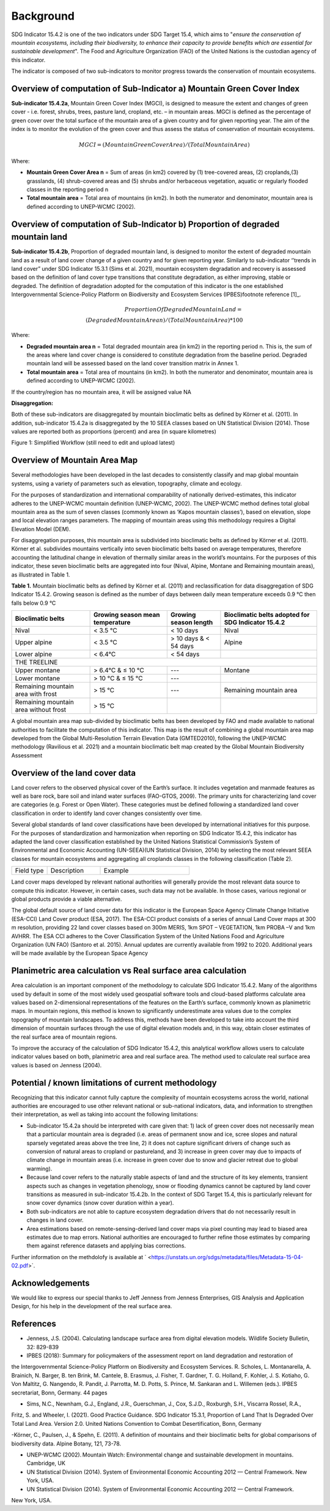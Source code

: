 Background
==========
SDG Indicator 15.4.2 is one of the two indicators under SDG Target 15.4, which aims to "*ensure the conservation of mountain ecosystems, including their biodiversity, to enhance their capacity to provide benefits which are essential for sustainable development*". The Food and Agriculture Organization (FAO) of the United Nations is the custodian agency of this indicator.  

The indicator is composed of two sub-indicators to monitor progress towards the conservation of mountain ecosystems. 


Overview of computation of Sub-Indicator a) Mountain Green Cover Index
^^^^^^^^^^^^^^^^^^^^^^^^^^^^^^^^^^^^^^^^^^^^^^^^^^^^^^^^^^^^^^^^^^^^^^

**Sub-indicator 15.4.2a**, Mountain Green Cover Index (MGCI), is designed to measure the extent and changes of green cover - i.e. forest, shrubs, trees, pasture land, cropland, etc. – in mountain areas. MGCI is defined as the percentage of green cover over the total surface of the mountain area of a given country and for given reporting year. The aim of the index is to monitor the evolution of the green cover and thus assess the status of conservation of mountain ecosystems. 

.. math::
    
    MGCI = (Mountain Green Cover Area)/(Total Mountain Area)

Where: 

- **Mountain Green Cover Area n** = Sum of areas (in km2) covered by (1) tree-covered areas, (2) croplands,(3) grasslands, (4) shrub-covered areas and (5) shrubs and/or herbaceous vegetation, aquatic or regularly flooded classes in the reporting period n 
- **Total mountain area** = Total area of mountains (in km2). In both the numerator and denominator, mountain area is defined according to UNEP-WCMC (2002).


Overview of computation of Sub-Indicator b) Proportion of degraded mountain land
^^^^^^^^^^^^^^^^^^^^^^^^^^^^^^^^^^^^^^^^^^^^^^^^^^^^^^^^^^^^^^^^^^^^^^^^^^^^^^^^^

**Sub-indicator 15.4.2b**, Proportion of degraded mountain land, is designed to monitor the extent of degraded mountain land as a result of land cover change of a given country and for given reporting year. Similarly to sub-indicator ‘’trends in land cover” under SDG Indicator 15.3.1 (Sims et al. 2021), mountain ecosystem degradation and recovery is assessed based on the definition of land cover type transitions that constitute degradation, as either improving, stable or degraded. The definition of degradation adopted for the computation of this indicator is the one established Intergovernmental Science-Policy Platform on Biodiversity and Ecosystem Services (IPBES)footnote reference [1]_.

.. math::

	Proportion Of Degraded Mountain Land = \\
	(Degraded Mountain Area n) / (Total Mountain Area) * 100

Where:

- **Degraded mountain area n** = Total degraded mountain area (in km2) in the reporting period n. This is, the sum of the areas where land cover change is considered to constitute degradation from the baseline period. Degraded mountain land will be assessed based on the land cover transition matrix in Annex 1.
- **Total mountain area** = Total area of mountains (in km2). In both the numerator and denominator, mountain area is defined according to UNEP-WCMC (2002).

If the country/region has no mountain area, it will be assigned value NA

.. [1]IPBES defines land degradation as “the many human-caused processes that drive the decline or loss in biodiversity, ecosystem functions or ecosystem services in any terrestrial and associated aquatic ecosystems” (IPBES, 2018)


**Disaggregation:**

Both of these sub-indicators are disaggregated by mountain bioclimatic belts as defined by Körner et al. (2011). In addition, sub-indicator 15.4.2a is
disaggregated by the 10 SEEA classes based on UN Statistical Division (2014).  Those values are reported both as proportions (percent) and area (in square kilometres)


|imageworkflow|

Figure 1: Simplified Workflow (still need to edit and upload latest)


Overview of Mountain Area Map
^^^^^^^^^^^^^^^^^^^^^^^^^^^^^

Several methodologies have been developed in the last decades to consistently classify and map global mountain systems, using a variety of parameters such as elevation, topography, climate and ecology.

For the purposes of standardization and international comparability of nationally derived-estimates, this indicator adheres to the UNEP-WCMC mountain definition (UNEP-WCMC, 2002). The UNEP-WCMC method defines total global mountain area as the sum of seven classes (commonly known as ‘Kapos mountain classes’), based on elevation, slope and local elevation ranges parameters. The mapping of mountain areas using this methodology requires a Digital Elevation Model (DEM).

For disaggregation purposes, this mountain area is subdivided into bioclimatic belts as defined by Körner et al. (2011). Körner et al. subdivides mountains vertically into seven bioclimatic belts based on average temperatures, therefore accounting the latitudinal change in elevation of thermally similar areas in the world’s mountains. For the purposes of this indicator, these seven bioclimatic belts are aggregated into four (Nival, Alpine, Montane and Remaining mountain areas), as illustrated in Table 1.

**Table 1.** Mountain bioclimatic belts as defined by Körner et al. (2011) and reclassification for data disaggregation of SDG Indicator 15.4.2. Growing season is defined as the number of days between daily mean temperature exceeds 0.9 °C then falls below 0.9 °C

+----------------------+------------------+-------------------------+-------------------------+
|                      |                  |                         | Bioclimatic belts       |
+ Bioclimatic belts    | Growing season   | Growing season length   | adopted for SDG         |
|                      | mean temperature |                         | Indicator 15.4.2        |
+======================+==================+=========================+=========================+
| Nival                | < 3.5 °C         | < 10 days               | Nival                   |
+----------------------+------------------+-------------------------+-------------------------+
| Upper alpine         | < 3.5 °C         | > 10 days & < 54 days   | Alpine                  |
+----------------------+------------------+-------------------------+-------------------------+
| Lower alpine         | < 6.4°C          | < 54 days               |                         |
+----------------------+------------------+-------------------------+-------------------------+
| THE TREELINE                                                                                |
+----------------------+------------------+-------------------------+-------------------------+
| Upper montane        | > 6.4°C & ≤ 10 °C| ---                     | Montane                 |
+----------------------+------------------+-------------------------+-------------------------+
| Lower montane        | > 10 °C & ≤ 15 °C| ---                     |                         |
+----------------------+------------------+-------------------------+-------------------------+
| Remaining mountain   | > 15 °C          | ---                     | Remaining mountain area | 
| area with frost      |                  |                         |                         |
+----------------------+------------------+-------------------------+-------------------------+
| Remaining mountain   |                  |                         |                         |
| area without frost   | > 15 °C          |                         |                         |
+----------------------+------------------+-------------------------+-------------------------+


A global mountain area map sub-divided by bioclimatic belts has been developed by FAO and made available to national authorities to facilitate the computation of this indicator. This map is the result of combining a global mountain area map developed from the Global Multi-Resolution Terrain Elevation Data (GMTED2010), following the UNEP-WCMC methodology (Ravilious et al. 2021) and a mountain bioclimatic belt map created by the Global Mountain Biodiversity Assessment

Overview of the land cover data
^^^^^^^^^^^^^^^^^^^^^^^^^^^^^^^

Land cover refers to the observed physical cover of the Earth’s surface. It includes vegetation and manmade features as well as bare rock, bare soil and inland water surfaces (FAO-GTOS, 2009). The primary units for characterizing land cover are categories (e.g. Forest or Open Water). These categories must be defined following a standardized land cover
classification in order to identify land cover changes consistently over time.

Several global standards of land cover classifications have been developed by international initiatives for this purpose. For the purposes of standardization and harmonization when reporting on SDG Indicator 15.4.2, this indicator has adapted the land cover classification established by the United Nations Statistical Commission’s System of Environmental and Economic Accounting (UN-SEEA)(UN Statistical Division, 2014) by selecting the most relevant SEEA classes for mountain ecosystems and aggregating all croplands classes in the following classification (Table 2).


.. table:: 
    :widths: 20 30 50

    +-------------+-----------------+-----------------------+
    |Field type   |Description      |Example                |
    +-------------+-----------------+-----------------------+

.. table:: **Table 2.**Adapted UN-SEEA land cover classification for the computation and aggregate reporting on SDG Indicator 15.4.2.
	:widths: 20 30 50

	+---------------------------------------+--------------------------------------------------------------+
	| **Land cover class**                  | **Description**                                              |
	+=======================================+==============================================================+
	| 1. Artificial surfaces                | The class is composed of any type of areas                   |
	|                                       | with a predominant artificial surface. Any urban             |
	|                                       | or related feature is included in this class, for            |
	|                                       | example, urban parks (parks, parkland and laws).             |
	|                                       | The class also includes industrial areas, and waste          |
	|                                       | dump deposit and extraction sites.                           |
	+---------------------------------------+--------------------------------------------------------------+
	| 2. Croplands                          | The class is composed of cultivated vegetation, including    |
	|                                       | herbaceous plants, trees and/or shurbs. It includes:         |
	|                                       |- Herbaceous crops used for hay. All the non-perennial        |
	|                                       |  crops that do not last for more than two growing seasons    |
	|                                       |  and crops like sugar cane, where the upper part of the      |
	|                                       |  plant is regularly harvested while the root system can      |
	|                                       |  remain for more than one year in the field, are included    |
	|                                       |  in this class.                                              |
	|                                       |                                                              |
	|                                       |- All types of orchards and plantations (fruit trees,         |
	|                                       |  coffee and tea plantation, oil palms, rubber plantation,    |
	|                                       |  Christmas trees, etc.).                                     |
	|                                       |                                                              |
	|                                       |- Multiple or layered crops, including areas with two         |
	|                                       |  layers of different crops and/or areas with the presence    |
	|                                       |  of one important layer of natural vegetation (mainly        |
	|                                       |  trees) that covers one layer of cultivated crop.            |
	+---------------------------------------+--------------------------------------------------------------+
	| 3. Grasslands                         | This class includes any geographical area dominated by       |
	|                                       | natural herbaceous plants (grasslands, prairies, steppes     |
	|                                       | and savannahs) with a cover of 10 per cent or more,          |
	|                                       | irrespective of different human and/or animal activities,    |
	|                                       | such as grazing or selective fire management. Woody plants   |
	|                                       | (trees and/or shrubs) can be present, assuming their cover   |
	|                                       | is less that 10 per cent.                                    |
	+---------------------------------------+--------------------------------------------------------------+
	| 4. Tree-covered areas                 | This class includes any geographical area dominated by       |
	|                                       | natural tree plants with a cover of 10 per cent or more.     |
	|                                       | Other types of plants (shrubs and/or herbs) can be present,  |
	|                                       | even with a density higher than that of trees. Areas planted |
	|                                       | with trees for afforestation purposes and forest plantations |
	|                                       | are included in this class. This class includes areas        |
	|                                       | seasonally or permanently flooded with freshwater.           |
	+---------------------------------------+--------------------------------------------------------------+
	| 5. Shrub-covered areas                | This class includes any geographical area dominated by       |
	|                                       | natural shrubs having a cover of 10 per cent or more.        |
	|                                       | Trees can be present in scattered form if their cover is     |
	|                                       | less than 10 per cent. Herbaceous plants can also be present |
	|                                       | at any density. The class includes shrub-covered areas       |
	|                                       | permanently or regularly flooded by inland fresh water.      |
	+---------------------------------------+--------------------------------------------------------------+
	| 6. Shubs and/or herbaceous vegetation,| This class includes any geographical area dominated by       |
	|    aquatic or regularly flooded       | natural herbaceous vegetation (cover of 10 per cent or more) |
	|                                       | that is permanently or regularly flooded by fresh or brackish|
	|                                       | water (swamps, marsh areas, etc.). Flooding must persist for |
	|                                       | at least two months per year to be considered regular.       |
	|                                       | Woody vegetation (trees and/or shrubs) can be present if     |
	|                                       | their cover is less than 10 per cent.                        |
	+---------------------------------------+--------------------------------------------------------------+
	| 7. Sparsely natural vegetated areas   | This class includes any geographical areas were the cover of |
	|                                       | natural vegetation is between 2 per cent and 10 per cent.    |
	|                                       | This includes permanently or regularly flooded areas.        |
	+---------------------------------------+--------------------------------------------------------------+
	| 8. Terrestrial barren land            | This class includes any geographical area dominated by       |
	|                                       | natural abiotic surfaces (bare soil, sand, rocks, etc.)      |
	|                                       | where the natural vegetation is absent or almost absent      |
	|                                       | (covers less than 2 per cent). The class includes areas      |
	|                                       | regularly flooded by inland water (lake shores, river banks, |
	|                                       | salt flats, etc.).                                           |
	+---------------------------------------+--------------------------------------------------------------+
	| 9. Permanent snow and glaciers        | This class includes any geographical area covered by snow    |
	|                                       | or glaciers persistently for 10 months or more.              |
	+---------------------------------------+--------------------------------------------------------------+
	| 10. Inland water bodies               | This class includes any geographical area covered for most of|
	|                                       | the year by inland water bodies. In some cases, the water can|
	|                                       | be frozen for part of the year (less than 10 months). Because|
	|                                       | the geographical extent of water bodies can change,          |
	|                                       | boundaries must be set consistently with those set by class  |
	|                                       | 8, according to the dominant situation during the year and/or|
	|                                       | across multiple years.                                       |
	+---------------------------------------+--------------------------------------------------------------+

Land cover maps developed by relevant national authorities will generally provide the most relevant data source to compute this indicator. However, in certain cases, such data may not be available. In those cases, various regional or global products provide a viable alternative.

The global default source of land cover data for this indicator is the European Space Agency Climate Change Initiative (ESA-CCI) Land Cover product (ESA, 2017). The ESA-CCI product consists of a series of annual Land Cover maps at 300 m resolution, providing 22 land cover classes based on 300m MERIS, 1km SPOT – VEGETATION, 1km PROBA –V and 1km AVHRR. The ESA CCI adheres to the Cover Classification System of the United Nations Food and Agriculture Organization (UN FAO) (Santoro et al. 2015). Annual updates are currently available from 1992 to 2020. Additional years will be made available by the European Space Agency


Planimetric area calculation vs Real surface area calculation
^^^^^^^^^^^^^^^^^^^^^^^^^^^^^^^^^^^^^^^^^^^^^^^^^^^^^^^^^^^^^

Area calculation is an important component of the methodology to calculate SDG Indicator 15.4.2. Many of the algorithms used by default in some of the most widely used geospatial software tools and cloud-based platforms calculate area values based on 2-dimensional representations of the features on the Earth’s surface, commonly known as planimetric maps. In mountain regions, this method is known to significantly underestimate area values due to the complex topography of mountain landscapes. To address this, methods have been developed to take into account the third dimension of mountain surfaces through the use of digital elevation models and, in this way, obtain closer estimates of the real surface area of mountain regions.

To improve the accuracy of the calculation of SDG Indicator 15.4.2, this analytical workflow allows users to calculate indicator values based on both, planimetric area and real surface area. The method used to calculate real surface area values is based on Jenness (2004).

|image2|



Potential / known limitations of current methodology
^^^^^^^^^^^^^^^^^^^^^^^^^^^^^^^^^^^^^^^^^^^^^^^^^^^^

Recognizing that this indicator cannot fully capture the complexity of mountain ecosystems across the world, national authorities are encouraged to use other relevant national or sub-national indicators, data, and information to strengthen their interpretation, as well as taking into account the following limitations:

- Sub-indicator 15.4.2a should be interpreted with care given that: 1) lack of green cover does not necessarily mean that a particular mountain area is degraded (i.e. areas of permanent snow and ice, scree slopes and natural sparsely vegetated areas above the tree line, 2) it does not capture significant drivers of change such as conversion of natural areas to cropland or pastureland, and 3) increase in green cover may due to impacts of climate change in mountain areas (i.e. increase in green cover due to snow and glacier retreat due to global warming). 

- Because land cover refers to the naturally stable aspects of land and the structure of its key elements, transient aspects such as changes in vegetation phenology, snow or flooding dynamics cannot be captured by land cover transitions as measured in sub-indicator 15.4.2b. In the context of SDG Target 15.4, this is particularly relevant for snow cover dynamics (snow cover duration within a year).

- Both sub-indicators are not able to capture ecosystem degradation drivers that do not necessarily result in changes in land cover. 

- Area estimations based on remote-sensing-derived land cover maps via pixel counting may lead to biased area estimates due to map errors. National authorities are encouraged to further refine those estimates by comparing them against reference datasets and applying bias corrections.


Further information on the methdolofy is available at ` <https://unstats.un.org/sdgs/metadata/files/Metadata-15-04-02.pdf>`.


Acknowledgements
^^^^^^^^^^^^^^^^

We would like to express our special thanks to Jeff Jenness from Jenness Enterprises, GIS Analysis and Application Design, for his help in the development of the real surface area.

References
^^^^^^^^^^

- Jenness, J.S. (2004). Calculating landscape surface area from digital elevation models. Wildlife Society Bulletin, 32: 829-839

- IPBES (2018): Summary for policymakers of the assessment report on land degradation and restoration of
the Intergovernmental Science-Policy Platform on Biodiversity and Ecosystem Services. R. Scholes, L.
Montanarella, A. Brainich, N. Barger, B. ten Brink, M. Cantele, B. Erasmus, J. Fisher, T. Gardner, T. G. Holland,
F. Kohler, J. S. Kotiaho, G. Von Maltitz, G. Nangendo, R. Pandit, J. Parrotta, M. D. Potts, S. Prince, M.
Sankaran and L. Willemen (eds.). IPBES secretariat, Bonn, Germany. 44 pages

- Sims, N.C., Newnham, G.J., England, J.R., Guerschman, J., Cox, S.J.D., Roxburgh, S.H., Viscarra Rossel, R.A.,
Fritz, S. and Wheeler, I. (2021). Good Practice Guidance. SDG Indicator 15.3.1, Proportion of Land That Is
Degraded Over Total Land Area. Version 2.0. United Nations Convention to Combat Desertification, Bonn,
Germany

-Körner, C., Paulsen, J., & Spehn, E. (2011). A definition of mountains and their bioclimatic belts for global
comparisons of biodiversity data. Alpine Botany, 121, 73-78.

- UNEP-WCMC (2002). Mountain Watch: Environmental change and sustainable development in mountains. Cambridge, UK

- UN Statistical Division (2014). System of Environmental Economic Accounting 2012 — Central Framework. New York, USA.

- UN Statistical Division (2014). System of Environmental Economic Accounting 2012 — Central Framework.
New York, USA.

.. |image2| image:: media_QGIS/image2_orig.png
   :width: 700
.. |image3| image:: media_QGIS/image3_orig.png
   :width: 700
.. |image4| image:: media_QGIS/image4_orig.png
   :width: 700
.. |image5| image:: media_QGIS/image5_orig.png
   :width: 700
.. |image6| image:: media_QGIS/image6_orig.png
   :width: 700
.. |imageworkflow| image:: media_QGIS/MGCI_workflow_revision_DRAFT.png
   :width: 900
